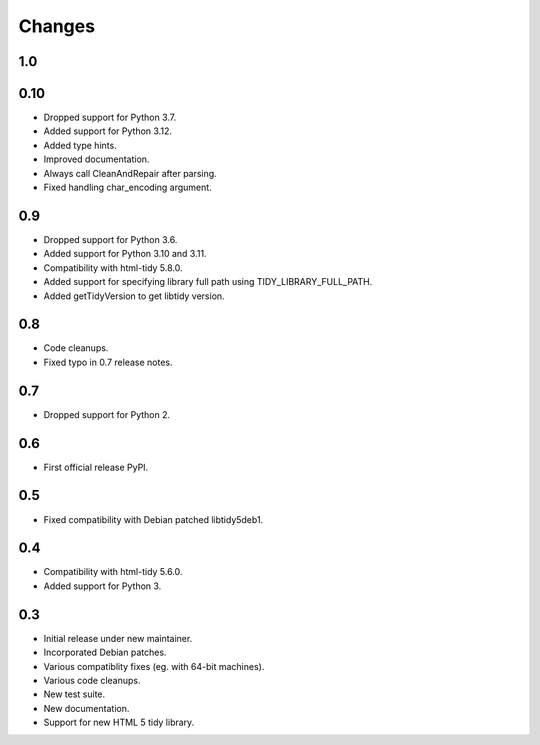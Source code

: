 Changes
=======

1.0
---

0.10
----

* Dropped support for Python 3.7.
* Added support for Python 3.12.
* Added type hints.
* Improved documentation.
* Always call CleanAndRepair after parsing.
* Fixed handling char_encoding argument.

0.9
---

* Dropped support for Python 3.6.
* Added support for Python 3.10 and 3.11.
* Compatibility with html-tidy 5.8.0.
* Added support for specifying library full path using TIDY_LIBRARY_FULL_PATH.
* Added getTidyVersion to get libtidy version.

0.8
---

* Code cleanups.
* Fixed typo in 0.7 release notes.

0.7
---

* Dropped support for Python 2.

0.6
---

* First official release PyPI.

0.5
---

* Fixed compatibility with Debian patched libtidy5deb1.

0.4
---

* Compatibility with html-tidy 5.6.0.
* Added support for Python 3.

0.3
---

* Initial release under new maintainer.
* Incorporated Debian patches.
* Various compatiblity fixes (eg. with 64-bit machines).
* Various code cleanups.
* New test suite.
* New documentation.
* Support for new HTML 5 tidy library.
